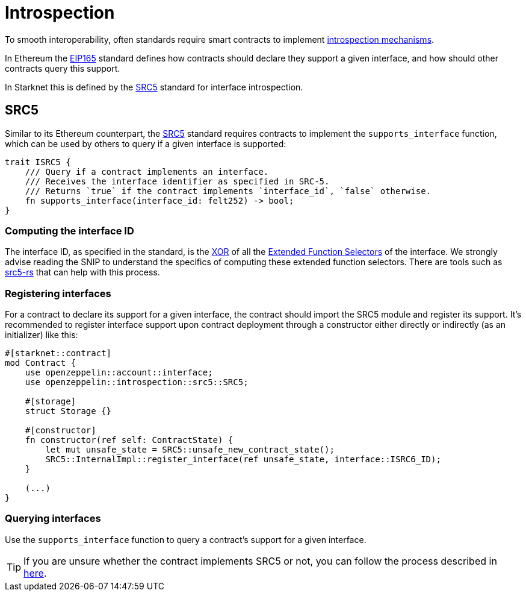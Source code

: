 :eip165: https://eips.ethereum.org/EIPS/eip-165[EIP165]
:src5: https://github.com/starknet-io/SNIPs/blob/main/SNIPS/snip-5.md[SRC5]
:src5-rs: https://github.com/ericnordelo/src5-rs[src5-rs]

= Introspection

To smooth interoperability, often standards require smart contracts to implement https://en.wikipedia.org/wiki/Type_introspection[introspection mechanisms].

In Ethereum the {eip165} standard defines how contracts should declare
they support a given interface, and how should other contracts query this support.

In Starknet this is defined by the {src5} standard for interface introspection.

== SRC5

Similar to its Ethereum counterpart, the {src5} standard requires contracts to implement the `supports_interface` function,
which can be used by others to query if a given interface is supported:

[,javascript]
----
trait ISRC5 {
    /// Query if a contract implements an interface.
    /// Receives the interface identifier as specified in SRC-5.
    /// Returns `true` if the contract implements `interface_id`, `false` otherwise.
    fn supports_interface(interface_id: felt252) -> bool;
}
----

=== Computing the interface ID

The interface ID, as specified in the standard, is the https://en.wikipedia.org/wiki/Exclusive_or[XOR] of all the
https://github.com/starknet-io/SNIPs/blob/main/SNIPS/snip-5.md#extended-function-selector[Extended Function Selectors]
of the interface. We strongly advise reading the SNIP to understand the specifics of computing these
extended function selectors. There are tools such as {src5-rs} that can help with this process.

=== Registering interfaces

For a contract to declare its support for a given interface, the contract should import the SRC5 module and
register its support. It's recommended to register interface support upon contract deployment through a constructor
either directly or indirectly (as an initializer) like this:

[,javascript]
----
#[starknet::contract]
mod Contract {
    use openzeppelin::account::interface;
    use openzeppelin::introspection::src5::SRC5;

    #[storage]
    struct Storage {}

    #[constructor]
    fn constructor(ref self: ContractState) {
        let mut unsafe_state = SRC5::unsafe_new_contract_state();
        SRC5::InternalImpl::register_interface(ref unsafe_state, interface::ISRC6_ID);
    }

    (...)
}
----

=== Querying interfaces

Use the `supports_interface` function to query a contract's support for a given interface.

TIP: If you are unsure whether the contract implements SRC5 or not, you can follow the process described in
https://github.com/starknet-io/SNIPs/blob/main/SNIPS/snip-5.md#how-to-detect-if-a-contract-implements-src-5[here].
